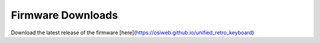 Firmware Downloads
==================

Download the latest release of the firmware [here](https://osiweb.github.io/unified_retro_keyboard)
